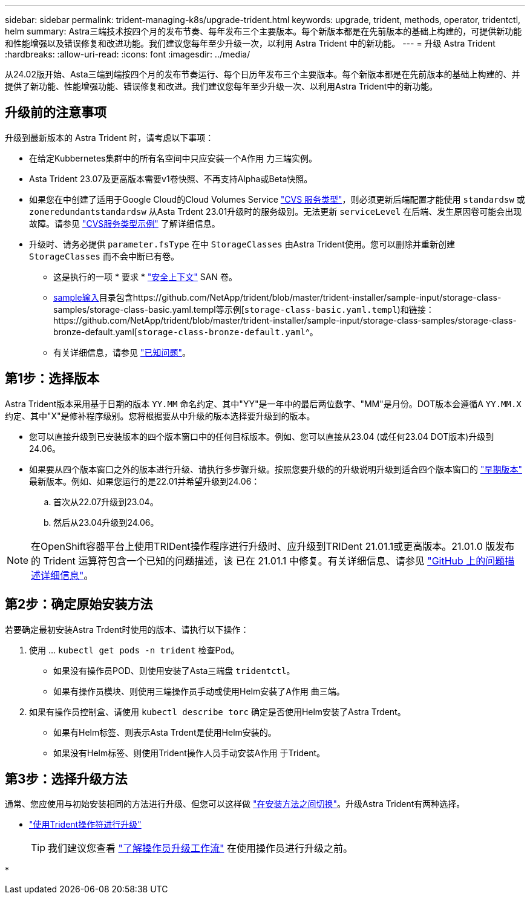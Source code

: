 ---
sidebar: sidebar 
permalink: trident-managing-k8s/upgrade-trident.html 
keywords: upgrade, trident, methods, operator, tridentctl, helm 
summary: Astra三端技术按四个月的发布节奏、每年发布三个主要版本。每个新版本都是在先前版本的基础上构建的，可提供新功能和性能增强以及错误修复和改进功能。我们建议您每年至少升级一次，以利用 Astra Trident 中的新功能。 
---
= 升级 Astra Trident
:hardbreaks:
:allow-uri-read: 
:icons: font
:imagesdir: ../media/


[role="lead"]
从24.02版开始、Asta三端到端按四个月的发布节奏运行、每个日历年发布三个主要版本。每个新版本都是在先前版本的基础上构建的、并提供了新功能、性能增强功能、错误修复和改进。我们建议您每年至少升级一次、以利用Astra Trident中的新功能。



== 升级前的注意事项

升级到最新版本的 Astra Trident 时，请考虑以下事项：

* 在给定Kubbernetes集群中的所有名空间中只应安装一个A作用 力三端实例。
* Asta Trident 23.07及更高版本需要v1卷快照、不再支持Alpha或Beta快照。
* 如果您在中创建了适用于Google Cloud的Cloud Volumes Service link:../trident-use/gcp.html#learn-about-astra-trident-support-for-cloud-volumes-service-for-google-cloud["CVS 服务类型"]，则必须更新后端配置才能使用 `standardsw` 或 `zoneredundantstandardsw` 从Asta Trdent 23.01升级时的服务级别。无法更新 `serviceLevel` 在后端、发生原因卷可能会出现故障。请参见 link:../trident-use/gcp.html#cvs-service-type-examples["CVS服务类型示例"] 了解详细信息。
* 升级时、请务必提供 `parameter.fsType` 在中 `StorageClasses` 由Astra Trident使用。您可以删除并重新创建 `StorageClasses` 而不会中断已有卷。
+
** 这是执行的一项 * 要求 * https://kubernetes.io/docs/tasks/configure-pod-container/security-context/["安全上下文"^] SAN 卷。
** https://github.com/NetApp/trident/tree/master/trident-installer/sample-input[sample输入^]目录包含https://github.com/NetApp/trident/blob/master/trident-installer/sample-input/storage-class-samples/storage-class-basic.yaml.templ等示例[`storage-class-basic.yaml.templ`^)和链接：https://github.com/NetApp/trident/blob/master/trident-installer/sample-input/storage-class-samples/storage-class-bronze-default.yaml[`storage-class-bronze-default.yaml`^。
** 有关详细信息，请参见 link:../trident-rn.html["已知问题"]。






== 第1步：选择版本

Astra Trident版本采用基于日期的版本 `YY.MM` 命名约定、其中"YY"是一年中的最后两位数字、"MM"是月份。DOT版本会遵循A `YY.MM.X` 约定、其中"X"是修补程序级别。您将根据要从中升级的版本选择要升级到的版本。

* 您可以直接升级到已安装版本的四个版本窗口中的任何目标版本。例如、您可以直接从23.04 (或任何23.04 DOT版本)升级到24.06。
* 如果要从四个版本窗口之外的版本进行升级、请执行多步骤升级。按照您要升级的的升级说明升级到适合四个版本窗口的 link:../earlier-versions.html["早期版本"] 最新版本。例如、如果您运行的是22.01并希望升级到24.06：
+
.. 首次从22.07升级到23.04。
.. 然后从23.04升级到24.06。





NOTE: 在OpenShift容器平台上使用TRIDent操作程序进行升级时、应升级到TRIDent 21.01.1或更高版本。21.01.0 版发布的 Trident 运算符包含一个已知的问题描述，该 已在 21.01.1 中修复。有关详细信息、请参见 https://github.com/NetApp/trident/issues/517["GitHub 上的问题描述详细信息"^]。



== 第2步：确定原始安装方法

若要确定最初安装Astra Trdent时使用的版本、请执行以下操作：

. 使用 ... `kubectl get pods -n trident` 检查Pod。
+
** 如果没有操作员POD、则使用安装了Asta三端盘 `tridentctl`。
** 如果有操作员模块、则使用三端操作员手动或使用Helm安装了A作用 曲三端。


. 如果有操作员控制盒、请使用 `kubectl describe torc` 确定是否使用Helm安装了Astra Trdent。
+
** 如果有Helm标签、则表示Asta Trdent是使用Helm安装的。
** 如果没有Helm标签、则使用Trident操作人员手动安装A作用 于Trident。






== 第3步：选择升级方法

通常、您应使用与初始安装相同的方法进行升级、但您可以这样做 link:../trident-get-started/kubernetes-deploy.html#moving-between-installation-methods["在安装方法之间切换"]。升级Astra Trident有两种选择。

* link:upgrade-operator.html["使用Trident操作符进行升级"]
+

TIP: 我们建议您查看 link:upgrade-operator-overview.html["了解操作员升级工作流"] 在使用操作员进行升级之前。

* 

